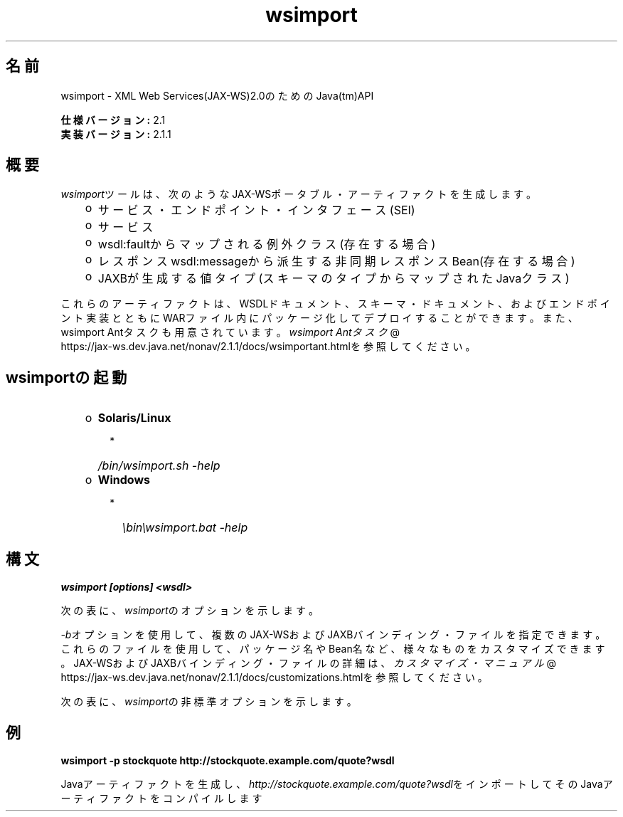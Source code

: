 ." Copyright (c) 2005, 2011, Oracle and/or its affiliates. All rights reserved.
." DO NOT ALTER OR REMOVE COPYRIGHT NOTICES OR THIS FILE HEADER.
."
." This code is free software; you can redistribute it and/or modify it
." under the terms of the GNU General Public License version 2 only, as
." published by the Free Software Foundation.
."
." This code is distributed in the hope that it will be useful, but WITHOUT
." ANY WARRANTY; without even the implied warranty of MERCHANTABILITY or
." FITNESS FOR A PARTICULAR PURPOSE.  See the GNU General Public License
." version 2 for more details (a copy is included in the LICENSE file that
." accompanied this code).
."
." You should have received a copy of the GNU General Public License version
." 2 along with this work; if not, write to the Free Software Foundation,
." Inc., 51 Franklin St, Fifth Floor, Boston, MA 02110-1301 USA.
."
." Please contact Oracle, 500 Oracle Parkway, Redwood Shores, CA 94065 USA
." or visit www.oracle.com if you need additional information or have any
." questions.
."
.TH wsimport 1 "05 Jul 2012"
.SH "名前"
wsimport \- XML Web Services(JAX\-WS)2.0のためのJava(tm)API
.LP
\f3仕様バージョン:\fP 2.1
.br
\f3実装バージョン:\fP 2.1.1
.br
.SH "概要"
.LP
\f2wsimport\fPツールは、次のようなJAX\-WSポータブル・アーティファクトを生成します。
.RS 3
.TP 2
o
サービス・エンドポイント・インタフェース(SEI) 
.TP 2
o
サービス 
.TP 2
o
wsdl:faultからマップされる例外クラス(存在する場合) 
.TP 2
o
レスポンスwsdl:messageから派生する非同期レスポンスBean(存在する場合) 
.TP 2
o
JAXBが生成する値タイプ(スキーマのタイプからマップされたJavaクラス) 
.RE
.LP
これらのアーティファクトは、WSDLドキュメント、スキーマ・ドキュメント、およびエンドポイント実装とともにWARファイル内にパッケージ化してデプロイすることができます。また、wsimport Antタスクも用意されています。
.na
\f2wsimport Antタスク\fP @
.fi
https://jax\-ws.dev.java.net/nonav/2.1.1/docs/wsimportant.htmlを参照してください。
.br

.LP
.SH "wsimportの起動"
.RS 3
.TP 2
o
\f3Solaris/Linux\fP 
.RS 3
.TP 2
*
\f2/bin/wsimport.sh \-help\fP 
.RE
.TP 2
o
\f3Windows\fP 
.RS 3
.TP 2
*
\f2\\bin\\wsimport.bat \-help\fP 
.RE
.RE

.LP
.SH "構文"
.nf
\f3
.fl
wsimport [options] <wsdl>
.fl
\fP
.fi
.LP
次の表に、\f2wsimport\fPのオプションを示します。
.LP
.TS
.if \n+(b.=1 .nr d. \n(.c-\n(c.-1
.de 35
.ps \n(.s
.vs \n(.vu
.in \n(.iu
.if \n(.u .fi
.if \n(.j .ad
.if \n(.j=0 .na
..
.nf
.nr #~ 0
.if n .nr #~ 0.6n
.ds #d .d
.if \(ts\n(.z\(ts\(ts .ds #d nl
.fc
.nr 33 \n(.s
.rm 80 81
.nr 34 \n(.lu
.eo
.am 81
.br
.di a+
.35
.ft \n(.f
.ll \n(34u*1u/3u
.if \n(.l<\n(81 .ll \n(81u
.in 0
生成される出力ファイルを格納する場所を指定します
.br
.di
.nr a| \n(dn
.nr a- \n(dl
..
.ec \
.eo
.am 81
.br
.di b+
.35
.ft \n(.f
.ll \n(34u*1u/3u
.if \n(.l<\n(81 .ll \n(81u
.in 0
外部のJAX\-WSまたはJAXBバインディング・ファイルを指定します(\f2<file>\fPごとに\f2\-b\fPが必要になります)
.br
.di
.nr b| \n(dn
.nr b- \n(dl
..
.ec \
.eo
.am 81
.br
.di c+
.35
.ft \n(.f
.ll \n(34u*1u/3u
.if \n(.l<\n(81 .ll \n(81u
.in 0
このオプションをJAXBスキーマ・コンパイラに渡します
.br
.di
.nr c| \n(dn
.nr c- \n(dl
..
.ec \
.eo
.am 81
.br
.di d+
.35
.ft \n(.f
.ll \n(34u*1u/3u
.if \n(.l<\n(81 .ll \n(81u
.in 0
外部エンティティ参照を解決するためのカタログ・ファイルを指定します。TR9401、XCatalog、OASIS XML Catalogの各形式がサポートされています。
.na
\f2カタログ\fP @
.fi
https://jax\-ws.dev.java.net/nonav/2.1.1/docs/catalog\-support.htmlのドキュメントを読んで、\f3カタログ\fPのサンプルを参照してください。
.br
.di
.nr d| \n(dn
.nr d- \n(dl
..
.ec \
.eo
.am 81
.br
.di e+
.35
.ft \n(.f
.ll \n(34u*1u/3u
.if \n(.l<\n(81 .ll \n(81u
.in 0
ベンダー拡張(仕様で規定されていない機能)を許可します。拡張を使用すると、アプリケーションの移植性が失われたり、他の実装との相互運用が行えなくなる可能性があります
.br
.di
.nr e| \n(dn
.nr e- \n(dl
..
.ec \
.eo
.am 81
.br
.di f+
.35
.ft \n(.f
.ll \n(34u*1u/3u
.if \n(.l<\n(81 .ll \n(81u
.in 0
ヘルプを表示します
.br
.di
.nr f| \n(dn
.nr f- \n(dl
..
.ec \
.eo
.am 80
.br
.di g+
.35
.ft \n(.f
.ll \n(34u*1u/3u
.if \n(.l<\n(80 .ll \n(80u
.in 0
\f3\-httpproxy:<host>:<port> \fP
.br
.di
.nr g| \n(dn
.nr g- \n(dl
..
.ec \
.eo
.am 81
.br
.di h+
.35
.ft \n(.f
.ll \n(34u*1u/3u
.if \n(.l<\n(81 .ll \n(81u
.in 0
HTTPプロキシ・サーバーを指定します(デフォルトのポートは8080です)
.br
.di
.nr h| \n(dn
.nr h- \n(dl
..
.ec \
.eo
.am 81
.br
.di i+
.35
.ft \n(.f
.ll \n(34u*1u/3u
.if \n(.l<\n(81 .ll \n(81u
.in 0
生成されたファイルを保持します
.br
.di
.nr i| \n(dn
.nr i- \n(dl
..
.ec \
.eo
.am 81
.br
.di j+
.35
.ft \n(.f
.ll \n(34u*1u/3u
.if \n(.l<\n(81 .ll \n(81u
.in 0
このコマンドライン・オプション経由でターゲット・パッケージを指定した場合、パッケージ名に対するすべてのWSDL/スキーマ・バインディングのカスタマイズや、仕様で規定されているデフォルトのパッケージ名アルゴリズムよりも、その指定が優先されます
.br
.di
.nr j| \n(dn
.nr j- \n(dl
..
.ec \
.eo
.am 81
.br
.di k+
.35
.ft \n(.f
.ll \n(34u*1u/3u
.if \n(.l<\n(81 .ll \n(81u
.in 0
生成されるソース・ファイルを格納する場所を指定します
.br
.di
.nr k| \n(dn
.nr k- \n(dl
..
.ec \
.eo
.am 81
.br
.di l+
.35
.ft \n(.f
.ll \n(34u*1u/3u
.if \n(.l<\n(81 .ll \n(81u
.in 0
コンパイラが実行している処理に関するメッセージを出力します
.br
.di
.nr l| \n(dn
.nr l- \n(dl
..
.ec \
.eo
.am 81
.br
.di m+
.35
.ft \n(.f
.ll \n(34u*1u/3u
.if \n(.l<\n(81 .ll \n(81u
.in 0
バージョン情報を出力します
.br
.di
.nr m| \n(dn
.nr m- \n(dl
..
.ec \
.eo
.am 80
.br
.di n+
.35
.ft \n(.f
.ll \n(34u*1u/3u
.if \n(.l<\n(80 .ll \n(80u
.in 0
\f3\-wsdllocation <location>\fP
.br
.di
.nr n| \n(dn
.nr n- \n(dl
..
.ec \
.eo
.am 81
.br
.di o+
.35
.ft \n(.f
.ll \n(34u*1u/3u
.if \n(.l<\n(81 .ll \n(81u
.in 0
\f2@WebServiceClient.wsdlLocation\fP値
.br
.di
.nr o| \n(dn
.nr o- \n(dl
..
.ec \
.eo
.am 81
.br
.di p+
.35
.ft \n(.f
.ll \n(34u*1u/3u
.if \n(.l<\n(81 .ll \n(81u
.in 0
指定されたJAX\-WS仕様バージョンに従ってコードを生成します。バージョン2.0では、JAX\-WS 2.0仕様に準拠したコードが生成されます
.br
.di
.nr p| \n(dn
.nr p- \n(dl
..
.ec \
.eo
.am 81
.br
.di q+
.35
.ft \n(.f
.ll \n(34u*1u/3u
.if \n(.l<\n(81 .ll \n(81u
.in 0
wsimport出力を抑制します
.br
.di
.nr q| \n(dn
.nr q- \n(dl
..
.ec \
.35
.nf
.ll \n(34u
.nr 80 0
.nr 38 \w\f3オプション\fP
.if \n(80<\n(38 .nr 80 \n(38
.nr 38 \w\f3\-d <directory> \fP
.if \n(80<\n(38 .nr 80 \n(38
.nr 38 \w\f3\-b <path> \fP
.if \n(80<\n(38 .nr 80 \n(38
.nr 38 \w\f3\-B <jaxbOption>\fP
.if \n(80<\n(38 .nr 80 \n(38
.nr 38 \w\f3\-catalog\fP
.if \n(80<\n(38 .nr 80 \n(38
.nr 38 \w\f3\-extension \fP
.if \n(80<\n(38 .nr 80 \n(38
.nr 38 \w\f3\-help \fP
.if \n(80<\n(38 .nr 80 \n(38
.nr 38 \w\f3\-keep \fP
.if \n(80<\n(38 .nr 80 \n(38
.nr 38 \w\f3\-p \fP
.if \n(80<\n(38 .nr 80 \n(38
.nr 38 \w\f3\-s <directory> \fP
.if \n(80<\n(38 .nr 80 \n(38
.nr 38 \w\f3\-verbose \fP
.if \n(80<\n(38 .nr 80 \n(38
.nr 38 \w\f3\-version \fP
.if \n(80<\n(38 .nr 80 \n(38
.nr 38 \w\f3\-target \fP
.if \n(80<\n(38 .nr 80 \n(38
.nr 38 \w\f3\-quiet \fP
.if \n(80<\n(38 .nr 80 \n(38
.80
.rm 80
.nr 38 \n(g-
.if \n(80<\n(38 .nr 80 \n(38
.nr 38 \n(n-
.if \n(80<\n(38 .nr 80 \n(38
.nr 81 0
.nr 38 \w\f3説明\fP
.if \n(81<\n(38 .nr 81 \n(38
.81
.rm 81
.nr 38 \n(a-
.if \n(81<\n(38 .nr 81 \n(38
.nr 38 \n(b-
.if \n(81<\n(38 .nr 81 \n(38
.nr 38 \n(c-
.if \n(81<\n(38 .nr 81 \n(38
.nr 38 \n(d-
.if \n(81<\n(38 .nr 81 \n(38
.nr 38 \n(e-
.if \n(81<\n(38 .nr 81 \n(38
.nr 38 \n(f-
.if \n(81<\n(38 .nr 81 \n(38
.nr 38 \n(h-
.if \n(81<\n(38 .nr 81 \n(38
.nr 38 \n(i-
.if \n(81<\n(38 .nr 81 \n(38
.nr 38 \n(j-
.if \n(81<\n(38 .nr 81 \n(38
.nr 38 \n(k-
.if \n(81<\n(38 .nr 81 \n(38
.nr 38 \n(l-
.if \n(81<\n(38 .nr 81 \n(38
.nr 38 \n(m-
.if \n(81<\n(38 .nr 81 \n(38
.nr 38 \n(o-
.if \n(81<\n(38 .nr 81 \n(38
.nr 38 \n(p-
.if \n(81<\n(38 .nr 81 \n(38
.nr 38 \n(q-
.if \n(81<\n(38 .nr 81 \n(38
.35
.nf
.ll \n(34u
.nr 38 1n
.nr 79 0
.nr 40 \n(79+(0*\n(38)
.nr 80 +\n(40
.nr 41 \n(80+(3*\n(38)
.nr 81 +\n(41
.nr TW \n(81
.if t .if \n(TW>\n(.li .tm Table at line 163 file Input is too wide - \n(TW units
.fc  
.nr #T 0-1
.nr #a 0-1
.eo
.de T#
.ds #d .d
.if \(ts\n(.z\(ts\(ts .ds #d nl
.mk ##
.nr ## -1v
.ls 1
.ls
..
.ec
.ta \n(80u \n(81u 
.nr 31 \n(.f
.nr 35 1m
\&\h'|\n(40u'\f3オプション\fP\h'|\n(41u'\f3説明\fP
.ne \n(a|u+\n(.Vu
.if (\n(a|+\n(#^-1v)>\n(#- .nr #- +(\n(a|+\n(#^-\n(#--1v)
.ta \n(80u \n(81u 
.nr 31 \n(.f
.nr 35 1m
\&\h'|\n(40u'\f3\-d <directory> \fP\h'|\n(41u'
.mk ##
.nr 31 \n(##
.sp |\n(##u-1v
.nr 37 \n(41u
.in +\n(37u
.a+
.in -\n(37u
.mk 32
.if \n(32>\n(31 .nr 31 \n(32
.sp |\n(31u
.ne \n(b|u+\n(.Vu
.if (\n(b|+\n(#^-1v)>\n(#- .nr #- +(\n(b|+\n(#^-\n(#--1v)
.ta \n(80u \n(81u 
.nr 31 \n(.f
.nr 35 1m
\&\h'|\n(40u'\f3\-b <path> \fP\h'|\n(41u'
.mk ##
.nr 31 \n(##
.sp |\n(##u-1v
.nr 37 \n(41u
.in +\n(37u
.b+
.in -\n(37u
.mk 32
.if \n(32>\n(31 .nr 31 \n(32
.sp |\n(31u
.ne \n(c|u+\n(.Vu
.if (\n(c|+\n(#^-1v)>\n(#- .nr #- +(\n(c|+\n(#^-\n(#--1v)
.ta \n(80u \n(81u 
.nr 31 \n(.f
.nr 35 1m
\&\h'|\n(40u'\f3\-B <jaxbOption>\fP\h'|\n(41u'
.mk ##
.nr 31 \n(##
.sp |\n(##u-1v
.nr 37 \n(41u
.in +\n(37u
.c+
.in -\n(37u
.mk 32
.if \n(32>\n(31 .nr 31 \n(32
.sp |\n(31u
.ne \n(d|u+\n(.Vu
.if (\n(d|+\n(#^-1v)>\n(#- .nr #- +(\n(d|+\n(#^-\n(#--1v)
.ta \n(80u \n(81u 
.nr 31 \n(.f
.nr 35 1m
\&\h'|\n(40u'\f3\-catalog\fP\h'|\n(41u'
.mk ##
.nr 31 \n(##
.sp |\n(##u-1v
.nr 37 \n(41u
.in +\n(37u
.d+
.in -\n(37u
.mk 32
.if \n(32>\n(31 .nr 31 \n(32
.sp |\n(31u
.ne \n(e|u+\n(.Vu
.if (\n(e|+\n(#^-1v)>\n(#- .nr #- +(\n(e|+\n(#^-\n(#--1v)
.ta \n(80u \n(81u 
.nr 31 \n(.f
.nr 35 1m
\&\h'|\n(40u'\f3\-extension \fP\h'|\n(41u'
.mk ##
.nr 31 \n(##
.sp |\n(##u-1v
.nr 37 \n(41u
.in +\n(37u
.e+
.in -\n(37u
.mk 32
.if \n(32>\n(31 .nr 31 \n(32
.sp |\n(31u
.ne \n(f|u+\n(.Vu
.if (\n(f|+\n(#^-1v)>\n(#- .nr #- +(\n(f|+\n(#^-\n(#--1v)
.ta \n(80u \n(81u 
.nr 31 \n(.f
.nr 35 1m
\&\h'|\n(40u'\f3\-help \fP\h'|\n(41u'
.mk ##
.nr 31 \n(##
.sp |\n(##u-1v
.nr 37 \n(41u
.in +\n(37u
.f+
.in -\n(37u
.mk 32
.if \n(32>\n(31 .nr 31 \n(32
.sp |\n(31u
.ne \n(g|u+\n(.Vu
.ne \n(h|u+\n(.Vu
.if (\n(g|+\n(#^-1v)>\n(#- .nr #- +(\n(g|+\n(#^-\n(#--1v)
.if (\n(h|+\n(#^-1v)>\n(#- .nr #- +(\n(h|+\n(#^-\n(#--1v)
.ta \n(80u \n(81u 
.nr 31 \n(.f
.nr 35 1m
\&\h'|\n(40u'\h'|\n(41u'
.mk ##
.nr 31 \n(##
.sp |\n(##u-1v
.nr 37 \n(40u
.in +\n(37u
.g+
.in -\n(37u
.mk 32
.if \n(32>\n(31 .nr 31 \n(32
.sp |\n(##u-1v
.nr 37 \n(41u
.in +\n(37u
.h+
.in -\n(37u
.mk 32
.if \n(32>\n(31 .nr 31 \n(32
.sp |\n(31u
.ne \n(i|u+\n(.Vu
.if (\n(i|+\n(#^-1v)>\n(#- .nr #- +(\n(i|+\n(#^-\n(#--1v)
.ta \n(80u \n(81u 
.nr 31 \n(.f
.nr 35 1m
\&\h'|\n(40u'\f3\-keep \fP\h'|\n(41u'
.mk ##
.nr 31 \n(##
.sp |\n(##u-1v
.nr 37 \n(41u
.in +\n(37u
.i+
.in -\n(37u
.mk 32
.if \n(32>\n(31 .nr 31 \n(32
.sp |\n(31u
.ne \n(j|u+\n(.Vu
.if (\n(j|+\n(#^-1v)>\n(#- .nr #- +(\n(j|+\n(#^-\n(#--1v)
.ta \n(80u \n(81u 
.nr 31 \n(.f
.nr 35 1m
\&\h'|\n(40u'\f3\-p \fP\h'|\n(41u'
.mk ##
.nr 31 \n(##
.sp |\n(##u-1v
.nr 37 \n(41u
.in +\n(37u
.j+
.in -\n(37u
.mk 32
.if \n(32>\n(31 .nr 31 \n(32
.sp |\n(31u
.ne \n(k|u+\n(.Vu
.if (\n(k|+\n(#^-1v)>\n(#- .nr #- +(\n(k|+\n(#^-\n(#--1v)
.ta \n(80u \n(81u 
.nr 31 \n(.f
.nr 35 1m
\&\h'|\n(40u'\f3\-s <directory> \fP\h'|\n(41u'
.mk ##
.nr 31 \n(##
.sp |\n(##u-1v
.nr 37 \n(41u
.in +\n(37u
.k+
.in -\n(37u
.mk 32
.if \n(32>\n(31 .nr 31 \n(32
.sp |\n(31u
.ne \n(l|u+\n(.Vu
.if (\n(l|+\n(#^-1v)>\n(#- .nr #- +(\n(l|+\n(#^-\n(#--1v)
.ta \n(80u \n(81u 
.nr 31 \n(.f
.nr 35 1m
\&\h'|\n(40u'\f3\-verbose \fP\h'|\n(41u'
.mk ##
.nr 31 \n(##
.sp |\n(##u-1v
.nr 37 \n(41u
.in +\n(37u
.l+
.in -\n(37u
.mk 32
.if \n(32>\n(31 .nr 31 \n(32
.sp |\n(31u
.ne \n(m|u+\n(.Vu
.if (\n(m|+\n(#^-1v)>\n(#- .nr #- +(\n(m|+\n(#^-\n(#--1v)
.ta \n(80u \n(81u 
.nr 31 \n(.f
.nr 35 1m
\&\h'|\n(40u'\f3\-version \fP\h'|\n(41u'
.mk ##
.nr 31 \n(##
.sp |\n(##u-1v
.nr 37 \n(41u
.in +\n(37u
.m+
.in -\n(37u
.mk 32
.if \n(32>\n(31 .nr 31 \n(32
.sp |\n(31u
.ne \n(n|u+\n(.Vu
.ne \n(o|u+\n(.Vu
.if (\n(n|+\n(#^-1v)>\n(#- .nr #- +(\n(n|+\n(#^-\n(#--1v)
.if (\n(o|+\n(#^-1v)>\n(#- .nr #- +(\n(o|+\n(#^-\n(#--1v)
.ta \n(80u \n(81u 
.nr 31 \n(.f
.nr 35 1m
\&\h'|\n(40u'\h'|\n(41u'
.mk ##
.nr 31 \n(##
.sp |\n(##u-1v
.nr 37 \n(40u
.in +\n(37u
.n+
.in -\n(37u
.mk 32
.if \n(32>\n(31 .nr 31 \n(32
.sp |\n(##u-1v
.nr 37 \n(41u
.in +\n(37u
.o+
.in -\n(37u
.mk 32
.if \n(32>\n(31 .nr 31 \n(32
.sp |\n(31u
.ne \n(p|u+\n(.Vu
.if (\n(p|+\n(#^-1v)>\n(#- .nr #- +(\n(p|+\n(#^-\n(#--1v)
.ta \n(80u \n(81u 
.nr 31 \n(.f
.nr 35 1m
\&\h'|\n(40u'\f3\-target \fP\h'|\n(41u'
.mk ##
.nr 31 \n(##
.sp |\n(##u-1v
.nr 37 \n(41u
.in +\n(37u
.p+
.in -\n(37u
.mk 32
.if \n(32>\n(31 .nr 31 \n(32
.sp |\n(31u
.ne \n(q|u+\n(.Vu
.if (\n(q|+\n(#^-1v)>\n(#- .nr #- +(\n(q|+\n(#^-\n(#--1v)
.ta \n(80u \n(81u 
.nr 31 \n(.f
.nr 35 1m
\&\h'|\n(40u'\f3\-quiet \fP\h'|\n(41u'
.mk ##
.nr 31 \n(##
.sp |\n(##u-1v
.nr 37 \n(41u
.in +\n(37u
.q+
.in -\n(37u
.mk 32
.if \n(32>\n(31 .nr 31 \n(32
.sp |\n(31u
.fc
.nr T. 1
.T# 1
.35
.rm a+
.rm b+
.rm c+
.rm d+
.rm e+
.rm f+
.rm g+
.rm h+
.rm i+
.rm j+
.rm k+
.rm l+
.rm m+
.rm n+
.rm o+
.rm p+
.rm q+
.TE
.if \n-(b.=0 .nr c. \n(.c-\n(d.-72
.LP
\f2\-b\fPオプションを使用して、複数のJAX\-WSおよびJAXBバインディング・ファイルを指定できます。これらのファイルを使用して、パッケージ名やBean名など、様々なものをカスタマイズできます。JAX\-WSおよびJAXBバインディング・ファイルの詳細は、
.na
\f2カスタマイズ・マニュアル\fP @
.fi
https://jax\-ws.dev.java.net/nonav/2.1.1/docs/customizations.htmlを参照してください。
.LP
次の表に、\f2wsimport\fPの非標準オプションを示します。
.LP
.TS
.if \n+(b.=1 .nr d. \n(.c-\n(c.-1
.de 35
.ps \n(.s
.vs \n(.vu
.in \n(.iu
.if \n(.u .fi
.if \n(.j .ad
.if \n(.j=0 .na
..
.nf
.nr #~ 0
.if n .nr #~ 0.6n
.ds #d .d
.if \(ts\n(.z\(ts\(ts .ds #d nl
.fc
.nr 33 \n(.s
.rm 80 81
.nr 34 \n(.lu
.eo
.am 81
.br
.di a+
.35
.ft \n(.f
.ll \n(34u*1u/3u
.if \n(.l<\n(81 .ll \n(81u
.in 0
リクエストまたはレスポンス・メッセージにバインドされないヘッダーをJavaメソッドのパラメータにマップします
.br
.di
.nr a| \n(dn
.nr a- \n(dl
..
.ec \
.eo
.am 81
.br
.di b+
.35
.ft \n(.f
.ll \n(34u*1u/3u
.if \n(.l<\n(81 .ll \n(81u
.in 0
認証情報を含むファイルを指定するWSDL URIです。このURIの形式は次のとおりです http://\f2<user name>\fP:\f2<password>\fP@\f2<host name>\fP/\f2<Web service name>\fP?wsdl
.br
.di
.nr b| \n(dn
.nr b- \n(dl
..
.ec \
.eo
.am 81
.br
.di c+
.35
.ft \n(.f
.ll \n(34u*1u/3u
.if \n(.l<\n(81 .ll \n(81u
.in 0
デバッグ情報を出力します
.br
.di
.nr c| \n(dn
.nr c- \n(dl
..
.ec \
.eo
.am 80
.br
.di d+
.35
.ft \n(.f
.ll \n(34u*1u/3u
.if \n(.l<\n(80 .ll \n(80u
.in 0
\f3\-Xno\-addressing\-databinding\fP
.br
.di
.nr d| \n(dn
.nr d- \n(dl
..
.ec \
.eo
.am 81
.br
.di e+
.35
.ft \n(.f
.ll \n(34u*1u/3u
.if \n(.l<\n(81 .ll \n(81u
.in 0
W3C \f2EndpointReferenceType\fPとJavaのバインディングを有効にします
.br
.di
.nr e| \n(dn
.nr e- \n(dl
..
.ec \
.eo
.am 81
.br
.di f+
.35
.ft \n(.f
.ll \n(34u*1u/3u
.if \n(.l<\n(81 .ll \n(81u
.in 0
生成されたJavaファイルをコンパイルしません
.br
.di
.nr f| \n(dn
.nr f- \n(dl
..
.ec \
.35
.nf
.ll \n(34u
.nr 80 0
.nr 38 \w\f3オプション\fP
.if \n(80<\n(38 .nr 80 \n(38
.nr 38 \w\f3\-XadditionalHeaders\fP
.if \n(80<\n(38 .nr 80 \n(38
.nr 38 \w\f3\-Xauthfile <file>\fP
.if \n(80<\n(38 .nr 80 \n(38
.nr 38 \w\f3\-Xdebug\fP
.if \n(80<\n(38 .nr 80 \n(38
.nr 38 \w\f3\-Xnocompile\fP
.if \n(80<\n(38 .nr 80 \n(38
.80
.rm 80
.nr 38 \n(d-
.if \n(80<\n(38 .nr 80 \n(38
.nr 81 0
.nr 38 \w\f3説明\fP
.if \n(81<\n(38 .nr 81 \n(38
.81
.rm 81
.nr 38 \n(a-
.if \n(81<\n(38 .nr 81 \n(38
.nr 38 \n(b-
.if \n(81<\n(38 .nr 81 \n(38
.nr 38 \n(c-
.if \n(81<\n(38 .nr 81 \n(38
.nr 38 \n(e-
.if \n(81<\n(38 .nr 81 \n(38
.nr 38 \n(f-
.if \n(81<\n(38 .nr 81 \n(38
.35
.nf
.ll \n(34u
.nr 38 1n
.nr 79 0
.nr 40 \n(79+(0*\n(38)
.nr 80 +\n(40
.nr 41 \n(80+(3*\n(38)
.nr 81 +\n(41
.nr TW \n(81
.if t .if \n(TW>\n(.li .tm Table at line 199 file Input is too wide - \n(TW units
.fc  
.nr #T 0-1
.nr #a 0-1
.eo
.de T#
.ds #d .d
.if \(ts\n(.z\(ts\(ts .ds #d nl
.mk ##
.nr ## -1v
.ls 1
.ls
..
.ec
.ta \n(80u \n(81u 
.nr 31 \n(.f
.nr 35 1m
\&\h'|\n(40u'\f3オプション\fP\h'|\n(41u'\f3説明\fP
.ne \n(a|u+\n(.Vu
.if (\n(a|+\n(#^-1v)>\n(#- .nr #- +(\n(a|+\n(#^-\n(#--1v)
.ta \n(80u \n(81u 
.nr 31 \n(.f
.nr 35 1m
\&\h'|\n(40u'\f3\-XadditionalHeaders\fP\h'|\n(41u'
.mk ##
.nr 31 \n(##
.sp |\n(##u-1v
.nr 37 \n(41u
.in +\n(37u
.a+
.in -\n(37u
.mk 32
.if \n(32>\n(31 .nr 31 \n(32
.sp |\n(31u
.ne \n(b|u+\n(.Vu
.if (\n(b|+\n(#^-1v)>\n(#- .nr #- +(\n(b|+\n(#^-\n(#--1v)
.ta \n(80u \n(81u 
.nr 31 \n(.f
.nr 35 1m
\&\h'|\n(40u'\f3\-Xauthfile <file>\fP\h'|\n(41u'
.mk ##
.nr 31 \n(##
.sp |\n(##u-1v
.nr 37 \n(41u
.in +\n(37u
.b+
.in -\n(37u
.mk 32
.if \n(32>\n(31 .nr 31 \n(32
.sp |\n(31u
.ne \n(c|u+\n(.Vu
.if (\n(c|+\n(#^-1v)>\n(#- .nr #- +(\n(c|+\n(#^-\n(#--1v)
.ta \n(80u \n(81u 
.nr 31 \n(.f
.nr 35 1m
\&\h'|\n(40u'\f3\-Xdebug\fP\h'|\n(41u'
.mk ##
.nr 31 \n(##
.sp |\n(##u-1v
.nr 37 \n(41u
.in +\n(37u
.c+
.in -\n(37u
.mk 32
.if \n(32>\n(31 .nr 31 \n(32
.sp |\n(31u
.ne \n(d|u+\n(.Vu
.ne \n(e|u+\n(.Vu
.if (\n(d|+\n(#^-1v)>\n(#- .nr #- +(\n(d|+\n(#^-\n(#--1v)
.if (\n(e|+\n(#^-1v)>\n(#- .nr #- +(\n(e|+\n(#^-\n(#--1v)
.ta \n(80u \n(81u 
.nr 31 \n(.f
.nr 35 1m
\&\h'|\n(40u'\h'|\n(41u'
.mk ##
.nr 31 \n(##
.sp |\n(##u-1v
.nr 37 \n(40u
.in +\n(37u
.d+
.in -\n(37u
.mk 32
.if \n(32>\n(31 .nr 31 \n(32
.sp |\n(##u-1v
.nr 37 \n(41u
.in +\n(37u
.e+
.in -\n(37u
.mk 32
.if \n(32>\n(31 .nr 31 \n(32
.sp |\n(31u
.ne \n(f|u+\n(.Vu
.if (\n(f|+\n(#^-1v)>\n(#- .nr #- +(\n(f|+\n(#^-\n(#--1v)
.ta \n(80u \n(81u 
.nr 31 \n(.f
.nr 35 1m
\&\h'|\n(40u'\f3\-Xnocompile\fP\h'|\n(41u'
.mk ##
.nr 31 \n(##
.sp |\n(##u-1v
.nr 37 \n(41u
.in +\n(37u
.f+
.in -\n(37u
.mk 32
.if \n(32>\n(31 .nr 31 \n(32
.sp |\n(31u
.fc
.nr T. 1
.T# 1
.35
.rm a+
.rm b+
.rm c+
.rm d+
.rm e+
.rm f+
.TE
.if \n-(b.=0 .nr c. \n(.c-\n(d.-26

.LP
.SH "例"
.nf
\f3
.fl
\fP\f3wsimport \-p stockquote http://stockquote.example.com/quote?wsdl\fP
.fl
.fi
.LP
Javaアーティファクトを生成し、\f2http://stockquote.example.com/quote?wsdl\fPをインポートしてそのJavaアーティファクトをコンパイルします
.br
 
